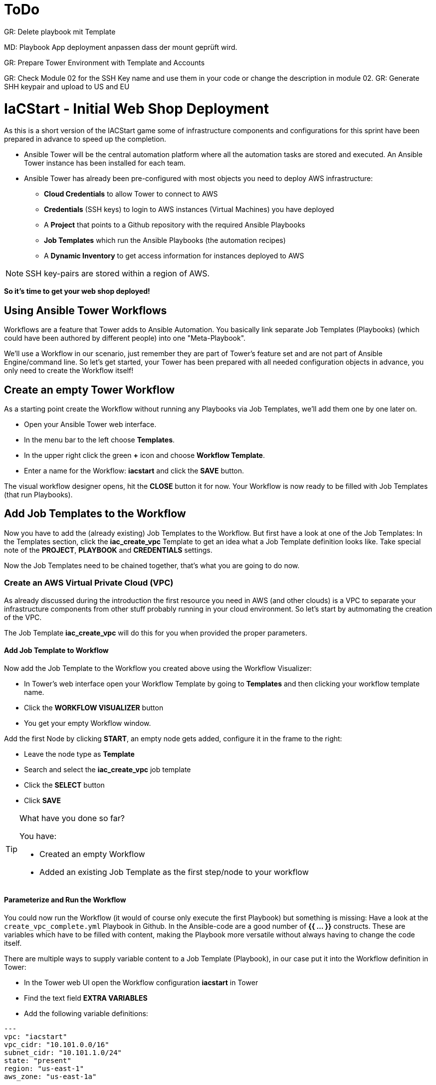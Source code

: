 :icons: font

= ToDo

GR: Delete playbook mit Template

MD: Playbook App deployment anpassen dass der mount geprüft wird.  

GR: Prepare Tower Environment with Template and Accounts 

GR: Check Module 02 for the SSH Key name and use them in your code or change the description in module 02.
GR: Generate SHH keypair and upload to US and EU 

= IaCStart - Initial Web Shop Deployment

As this is a short version of the IACStart game some of infrastructure components and configurations for this sprint have been prepared in advance to speed up the completion. 

* Ansible Tower will be the central automation platform where all the automation tasks are stored and executed. An Ansible Tower instance has been installed for each team. 
* Ansible Tower has already been pre-configured with most objects you need to deploy AWS infrastructure:
** *Cloud Credentials* to allow Tower to connect to AWS
** *Credentials* (SSH keys) to login to AWS instances (Virtual Machines) you have deployed
** A *Project* that points to a Github repository with the required Ansible Playbooks
** *Job Templates* which run the Ansible Playbooks (the automation recipes) 
** A *Dynamic Inventory* to get access information for instances deployed to AWS

NOTE: SSH key-pairs are stored within a region of AWS. 

*So it's time to get your web shop deployed!*

== Using Ansible Tower Workflows

Workflows are a feature that Tower adds to Ansible Automation. You basically link separate Job Templates (Playbooks) (which could have been authored by different people) into one "Meta-Playbook".

We'll use a Workflow in our scenario, just remember they are part of Tower's feature set and are not part of Ansible Engine/command line. So let's get started, your Tower has been prepared with all needed configuration objects in advance, you only need to create the Workflow itself!

== Create an empty Tower Workflow

As a starting point create the Workflow without running any Playbooks via Job Templates, we'll add them one by one later on.

* Open your Ansible Tower web interface.
* In the menu bar to the left choose *Templates*.
* In the upper right click the green *+* icon and choose *Workflow Template*.
* Enter a name for the Workflow: *iacstart* and click the *SAVE* button.

The visual workflow designer opens, hit the *CLOSE* button it for now. Your Workflow is now ready to be filled with Job Templates (that run Playbooks). 

== Add Job Templates to the Workflow

Now you have to add the (already existing) Job Templates to the Workflow. But first have a look at one of the Job Templates: In the Templates section, click the *iac_create_vpc* Template to get an idea what a Job Template definition looks like. Take special note of the *PROJECT*, *PLAYBOOK* and *CREDENTIALS* settings. 

Now the Job Templates need to be chained together, that's what you are going to do now.

=== Create an AWS *Virtual Private Cloud* (VPC)

As already discussed during the introduction the first resource you need in AWS (and other clouds) is a VPC to separate your infrastructure components from other stuff probably running in your cloud environment. So let's start by autmomating the creation of the VPC.

The Job Template *iac_create_vpc* will do this for you when provided the proper parameters. 

==== Add Job Template to Workflow

Now add the Job Template to the Workflow you created above using the Workflow Visualizer:

* In Tower's web interface open your Workflow Template by going to *Templates* and then clicking your workflow template name.
* Click the *WORKFLOW VISUALIZER* button
* You get your empty Workflow window. 

Add the first Node by clicking *START*, an empty node gets added, configure it in the frame to the right: 

* Leave the node type as *Template*
* Search and select the *iac_create_vpc* job template
* Click the *SELECT* button
* Click *SAVE*

[TIP] 
.What have you done so far? 
====
You have:

* Created an empty Workflow
* Added an existing Job Template as the first step/node to your workflow
====

==== Parameterize and Run the Workflow

You could now run the Workflow (it would of course only execute the first Playbook) but something is missing: Have a look at the `create_vpc_complete.yml` Playbook in Github. In the Ansible-code are a good number of *{{ ... }}* constructs. These are variables which have to be filled with content, making the Playbook more versatile without always having to change the code itself.

There are multiple ways to supply variable content to a Job Template (Playbook), in our case put it into the Workflow definition in Tower:

* In the Tower web UI open the Workflow configuration *iacstart* in Tower
* Find the text field *EXTRA VARIABLES*
* Add the following variable definitions:

----
---
vpc: "iacstart"
vpc_cidr: "10.101.0.0/16"
subnet_cidr: "10.101.1.0/24"
state: "present"
region: "us-east-1"
aws_zone: "us-east-1a"
----

WARNING: Make sure to keep the *---* in place as they are! This tells Tower the format is YAML.

* Click *SAVE*

*You are ready to run the workflow*

* Go to *Templates* and click the "Rocket" icon for your workflow to launch it.
* Watch it run, you can get detailed information by clicking the *DETAILS* button of the workflow node. The easiest way back to the Workflow output is the browsers back button.

Your Workflow should have created a new VPC, check in the AWS console. Now try to run the workflow again. As your IaC automation is *idempotent* it describes of how "things should be" regardless of how many times you run it.

=== Create AWS Instances in your VPC

The initial version of your application will consist of one webserver and one database server. The next step in your Infrastructure-as-Code setup is to deploy two cloud instances (Virtual Machines) to run your application. In the cloud you usually don't install operating systems from scratch, AWS (and other cloud providers) come with a large number of pre-made images you can use to start your instances. In AWS these are called "Amazon Machine Images (AMI)".

A Job Template to deploy instances in AWS already exists in your Tower, but again you need some information to pass as parameters:

* The *Instance Type*, defining the sizing of the VM (Memory, CPUs etc)
* An *AMI ID*, basically what image/operating system to use.
* What *SSH Key* to inject into the instance, so Ansible can later connect to it using SSH. The key has already been created as *sshkey* in the AWS region.

==== Find the Instance Size

WARNING: Before doing anything in the AWS web console, make sure you are in Region *US East (N. Virginia)*, check the drop-down in the upper right.

First find a fitting instance size: Your VMs should have *2 vCPUs and 2048 MiB Memory*.  

WARNING: Using another size will result in points reduction (not to mention AWS costs... ;-)

In your AWS web console open *Services -> EC2*. In the left menu bar choose *Instance Types*. You will get a list of all available instance sizes for this region, use the filter to find the one providing the needed resources, but not more. There should only be two instance types which combine the right vCPU count and Memory size. 

Take note of the instance types.

==== Find the Amazon Machine Image (AMI) ID 

There are multiple ways to find an AMI suitable for your application. In our scenario you are going to  use *Ubuntu 18.04 LTS - Bionic* in the latest release as operating system. So you have to:

* Find the proper AMI ID to pass to the Playbook
* Make sure the AMI was created from a reliable source

Finding the proper AMI ID can be tricky, here take this road:

* Go to the AWS Marketplace *https://aws.amazon.com/marketplace*
* On the overview page search *Ubuntu 18.04*
* Select in the search result the *Ubuntu 18.04 LTS - Bionic* entry.
* You'll now get lots of information about the image, click the *Continue to Subscribe* button to the upper right.
* If an *Accept Terms* pops up, click it and wait until the *Continue to Configuration* becomes active.
* Check in the image details if it is available in the instance size you selected earlier (only one of the two sizes will be).
* Now click the *Continue to Configuration* button (bear with me, nearly there...)
* AMI IDs are region-specific, on the next page choose *US East (N. Virginia)* as *Region* and, lo and behold, you'll get the AMI ID to the right.
* Copy the ID

NOTE: Even if this feels tiresome for now, remember you would have to go through these steps only once, after your automation is finished you can just execute it again and again.

=== Extend the Workflow 

Now you are ready to extend your workflow by adding the Job Template for creating instances. You have done the required steps already when integrating the VPC creation into the workflow. Here is what you have to do:

* Extend your workflow using the *WORKFLOW VISUALIZER* to add a new node (hover the mouse pointer over the existing node and click the green *+* icon) after the node which creates the VPC. Configure the node to run the *iac_create_instance* Job Template.
* In the *Workflow* add the following variables needed by the Playbook:
** Instance Type 
** AMI ID you found for the AMI
** The name of your SSH key
* by *adding* the following to the *EXTRA VARIABLES* field of *the Workflow*:

----
instance_type: "<instance type>"
ami_id: "<AMI ID>"
ssh_key: "sshkey"
----

*Go and execute the Workflow Template* by clicking the Rocket item in the Template list an Ansible Tower.

=== Check the State of your Nation

If you go to the AWS web console now (set to the correct region) you should see two new instances coming up in the EC2 Service dashboard. When the icons in the *Instance State* and *Status Checks* columns change to green your instances are happily up and running. You could now go and connect to them e.g. by SSH.

=== Installing the Application

But just having two VMs running is not providing lots of business value. So after creating:

* a VPC (your very own cloud datacenter) and network infrastructure
* the instances (your VMs)

you'll have do add Playbooks for application installation and configuration to the workflow.

WARNING: *But Wait*: Before we can go from deploying instances to installing something inside of them, we have to get the IP addresses and make them known to Ansible Tower so Ansible can talk to them.

==== Adding the Inventory Sync to the Workflow

The Inventory sync has already been created for you. You just have to add it to the workflow following the instance deploy step. But at first make sure it works:

* In Tower open *Inventories -> iacstart*
* Click the *HOSTS* button, there shouldn't be any hosts listed yet
* Run the Inventory sync by clicking the *SOURCES* button and then the circular arrow to the right of the *iacstartaws* source.
* If you now check back after the sync has finished with the *HOSTS* button you should see your two hosts listed with their IP addresses.

Now add the Inventory sync to the Workflow:

* Open the Workflow by clicking the name from the template list
* Open the *WORKFLOW VISUALIZER*
* Click the green *+* icon on the *iac_create_instance* node to open a new node
* Configure the node to be an *Inventory Sync* node
* Choose the inventory source to use
* Click *SELECT* and *SAVE*

TIP: Feel free to run the whole workflow again. Every step should be idempotent and should not add or change anything defined in your Job Templates.

==== Add the Application Deployment Jobs 

So far you have a Workflow that:

* Creates a VPC
* Deploys two instances
* Makes the new instances known to Ansible for further tasks

Your Ansible Tower contains two Job Templates that deploy a simple two-tier (webserver and database) application to your instances: 

* *iacstart_install_database* that uses the *install_database.yml* Playbook.
* *iacstart_install_application* that uses the *install_sinatra.yml* Playbook.

TIP: You might wonder how Tower knows what Node to run the Job on, the database should get instaled on the DB instance and the application should be installed on the web instance. This is limited by setting *LIMIT* to `tag_Name_iacstart_web` or respectively to `tag_Name_iacstart_db`.

Add the two new Job Template as new nodes to your Workflow, first the database installation and then the application installation.

=== Run the complete Workflow

It's time to test the complete workflow. You could either delete the objects you have created so far in test runs:

* Go to the AWS web console
* Terminate the instances in the EC2 Service view
* Delete the `iacstart` VPC in the VPC Service view

Or just run the workflow again. Your decision.

TIP: Again, Infrastructure as Code done right is idempotent

= Claim your points

To claim your points for the successful completed sprint, please log-in to the AWS Console and open the EC2 Dashboard. 
Select the webserver instance and lookup the public IP-Address of the instance.
Communicate the IP-Address to the facilitator, so that he can prove the completion.
The first team will get 10 points for the completion, the next 9 and so on. 

WARNING: This sprint counts as successfully finished when your web shop is reachable under the IP and the facilitator has proven the availability!